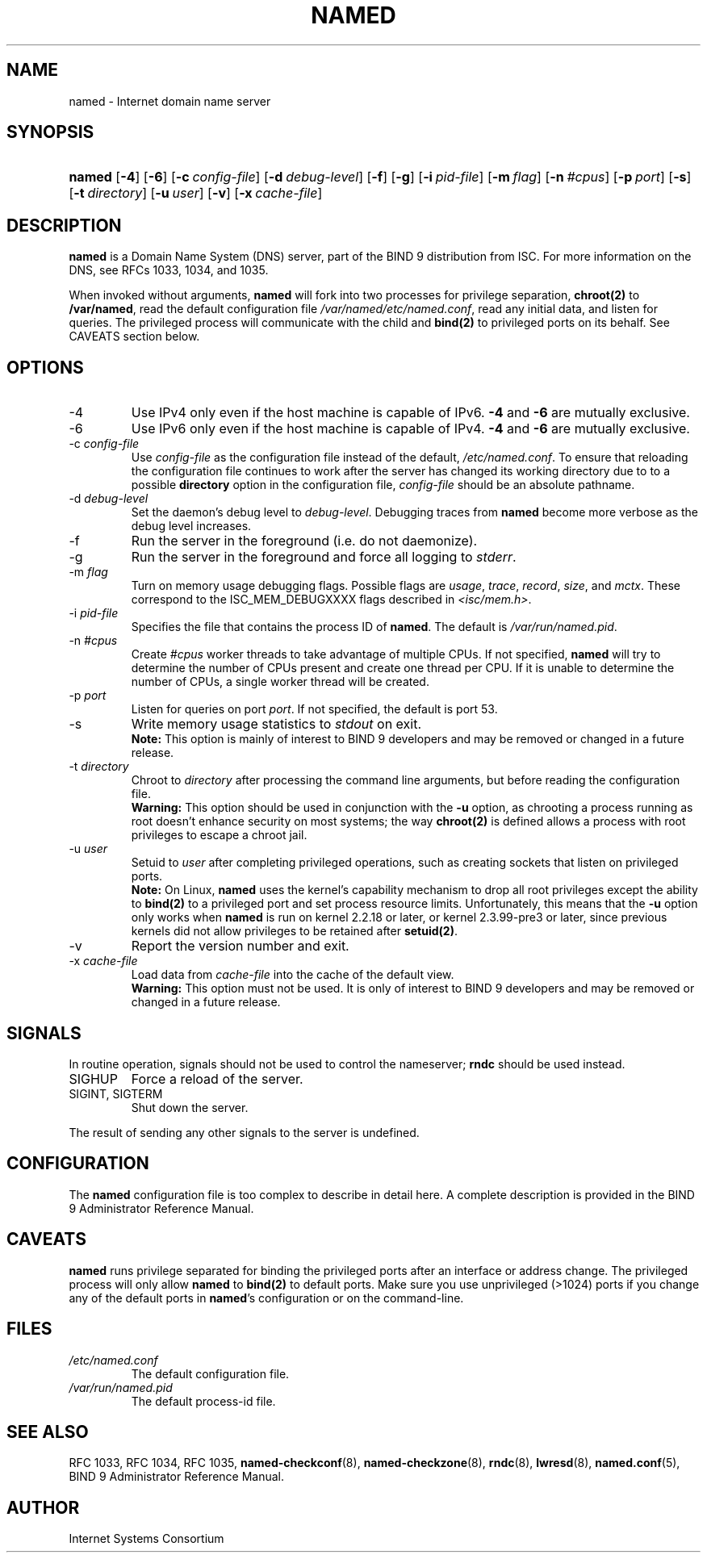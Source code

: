 .\" Copyright (C) 2004-2007 Internet Systems Consortium, Inc. ("ISC")
.\" Copyright (C) 2000, 2001, 2003 Internet Software Consortium.
.\" 
.\" Permission to use, copy, modify, and distribute this software for any
.\" purpose with or without fee is hereby granted, provided that the above
.\" copyright notice and this permission notice appear in all copies.
.\" 
.\" THE SOFTWARE IS PROVIDED "AS IS" AND ISC DISCLAIMS ALL WARRANTIES WITH
.\" REGARD TO THIS SOFTWARE INCLUDING ALL IMPLIED WARRANTIES OF MERCHANTABILITY
.\" AND FITNESS. IN NO EVENT SHALL ISC BE LIABLE FOR ANY SPECIAL, DIRECT,
.\" INDIRECT, OR CONSEQUENTIAL DAMAGES OR ANY DAMAGES WHATSOEVER RESULTING FROM
.\" LOSS OF USE, DATA OR PROFITS, WHETHER IN AN ACTION OF CONTRACT, NEGLIGENCE
.\" OR OTHER TORTIOUS ACTION, ARISING OUT OF OR IN CONNECTION WITH THE USE OR
.\" PERFORMANCE OF THIS SOFTWARE.
.\"
.\" $Id$
.\"
.hy 0
.ad l
.\"Generated by db2man.xsl. Don't modify this, modify the source.
.de Sh \" Subsection
.br
.if t .Sp
.ne 5
.PP
\fB\\$1\fR
.PP
..
.de Sp \" Vertical space (when we can't use .PP)
.if t .sp .5v
.if n .sp
..
.de Ip \" List item
.br
.ie \\n(.$>=3 .ne \\$3
.el .ne 3
.IP "\\$1" \\$2
..
.TH "NAMED" 8 "June 30, 2000" "" ""
.SH NAME
named \- Internet domain name server
.SH "SYNOPSIS"
.HP 6
\fBnamed\fR [\fB\-4\fR] [\fB\-6\fR] [\fB\-c\ \fIconfig\-file\fR\fR] [\fB\-d\ \fIdebug\-level\fR\fR] [\fB\-f\fR] [\fB\-g\fR] [\fB\-i\ \fIpid\-file\fR\fR] [\fB\-m\ \fIflag\fR\fR] [\fB\-n\ \fI#cpus\fR\fR] [\fB\-p\ \fIport\fR\fR] [\fB\-s\fR] [\fB\-t\ \fIdirectory\fR\fR] [\fB\-u\ \fIuser\fR\fR] [\fB\-v\fR] [\fB\-x\ \fIcache\-file\fR\fR]
.SH "DESCRIPTION"
.PP
\fBnamed\fR is a Domain Name System (DNS) server, part of the BIND 9 distribution from ISC\&. For more information on the DNS, see RFCs 1033, 1034, and 1035\&.
.PP
When invoked without arguments, \fBnamed\fR will fork into two processes for privilege separation, \fBchroot(2)\fR to \fB/var/named\fR, read the default configuration file \fI/var/named/etc/named\&.conf\fR, read any initial data, and listen for queries\&. The privileged process will communicate with the child and \fBbind(2)\fR to privileged ports on its behalf\&. See CAVEATS section below\&.
.SH "OPTIONS"
.TP
\-4
Use IPv4 only even if the host machine is capable of IPv6\&. \fB\-4\fR and \fB\-6\fR are mutually exclusive\&.
.TP
\-6
Use IPv6 only even if the host machine is capable of IPv4\&. \fB\-4\fR and \fB\-6\fR are mutually exclusive\&.
.TP
\-c \fIconfig\-file\fR
Use \fIconfig\-file\fR as the configuration file instead of the default, \fI/etc/named\&.conf\fR\&. To ensure that reloading the configuration file continues to work after the server has changed its working directory due to to a possible \fBdirectory\fR option in the configuration file, \fIconfig\-file\fR should be an absolute pathname\&.
.TP
\-d \fIdebug\-level\fR
Set the daemon's debug level to \fIdebug\-level\fR\&. Debugging traces from \fBnamed\fR become more verbose as the debug level increases\&.
.TP
\-f
Run the server in the foreground (i\&.e\&. do not daemonize)\&.
.TP
\-g
Run the server in the foreground and force all logging to \fIstderr\fR\&.
.TP
\-m \fIflag\fR
Turn on memory usage debugging flags\&. Possible flags are \fIusage\fR, \fItrace\fR, \fIrecord\fR, \fIsize\fR, and \fImctx\fR\&. These correspond to the ISC_MEM_DEBUGXXXX flags described in \fI<isc/mem\&.h>\fR\&.
.TP
\-i \fIpid\-file\fR
Specifies the file that contains the process ID of \fBnamed\fR\&. The default is \fI/var/run/named\&.pid\fR\&.
.TP
\-n \fI#cpus\fR
Create \fI#cpus\fR worker threads to take advantage of multiple CPUs\&. If not specified, \fBnamed\fR will try to determine the number of CPUs present and create one thread per CPU\&. If it is unable to determine the number of CPUs, a single worker thread will be created\&.
.TP
\-p \fIport\fR
Listen for queries on port \fIport\fR\&. If not specified, the default is port 53\&.
.TP
\-s
Write memory usage statistics to \fIstdout\fR on exit\&.
.RS
.B "Note:"
This option is mainly of interest to BIND 9 developers and may be removed or changed in a future release\&.
.RE
.TP
\-t \fIdirectory\fR
Chroot to \fIdirectory\fR after processing the command line arguments, but before reading the configuration file\&.
.RS
.B "Warning:"
This option should be used in conjunction with the \fB\-u\fR option, as chrooting a process running as root doesn't enhance security on most systems; the way \fBchroot(2)\fR is defined allows a process with root privileges to escape a chroot jail\&.
.RE
.TP
\-u \fIuser\fR
Setuid to \fIuser\fR after completing privileged operations, such as creating sockets that listen on privileged ports\&.
.RS
.B "Note:"
On Linux, \fBnamed\fR uses the kernel's capability mechanism to drop all root privileges except the ability to \fBbind(2)\fR to a privileged port and set process resource limits\&. Unfortunately, this means that the \fB\-u\fR option only works when \fBnamed\fR is run on kernel 2\&.2\&.18 or later, or kernel 2\&.3\&.99\-pre3 or later, since previous kernels did not allow privileges to be retained after \fBsetuid(2)\fR\&.
.RE
.TP
\-v
Report the version number and exit\&.
.TP
\-x \fIcache\-file\fR
Load data from \fIcache\-file\fR into the cache of the default view\&.
.RS
.B "Warning:"
This option must not be used\&. It is only of interest to BIND 9 developers and may be removed or changed in a future release\&.
.RE
.SH "SIGNALS"
.PP
In routine operation, signals should not be used to control the nameserver; \fBrndc\fR should be used instead\&.
.TP
SIGHUP
Force a reload of the server\&.
.TP
SIGINT, SIGTERM
Shut down the server\&.
.PP
The result of sending any other signals to the server is undefined\&.
.SH "CONFIGURATION"
.PP
The \fBnamed\fR configuration file is too complex to describe in detail here\&. A complete description is provided in the BIND 9 Administrator Reference Manual\&.
.SH "CAVEATS"
.PP
 \fBnamed\fR runs privilege separated for binding the privileged ports after an interface or address change\&. The privileged process will only allow \fBnamed\fR to \fBbind(2)\fR to default ports\&. Make sure you use unprivileged (>1024) ports if you change any of the default ports in \fBnamed\fR's configuration or on the command\-line\&.
.SH "FILES"
.TP
\fI/etc/named\&.conf\fR
The default configuration file\&.
.TP
\fI/var/run/named\&.pid\fR
The default process\-id file\&.
.SH "SEE ALSO"
.PP
RFC 1033, RFC 1034, RFC 1035, \fBnamed\-checkconf\fR(8), \fBnamed\-checkzone\fR(8), \fBrndc\fR(8), \fBlwresd\fR(8), \fBnamed\&.conf\fR(5), BIND 9 Administrator Reference Manual\&.
.SH "AUTHOR"
.PP
Internet Systems Consortium 
